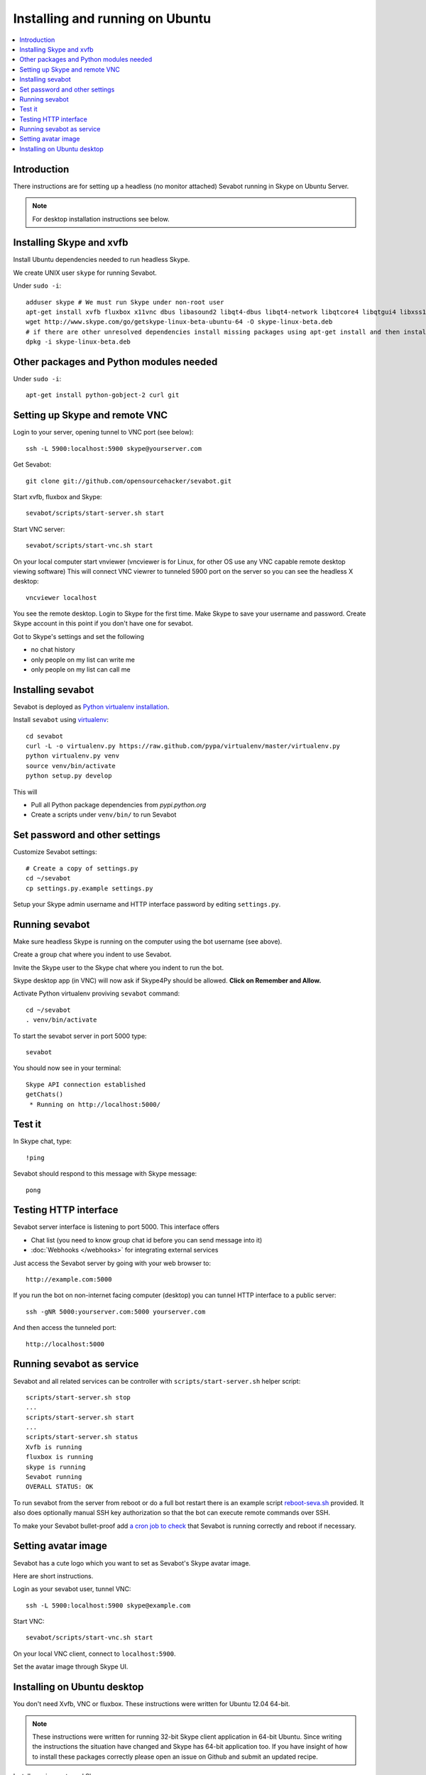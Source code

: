 ============================================================
Installing and running on Ubuntu
============================================================

.. contents:: :local:

Introduction
===============

There instructions are for setting up a headless (no monitor attached) Sevabot running in Skype
on Ubuntu Server.

.. note ::

    For desktop installation instructions see below.

Installing Skype and xvfb
=============================

Install Ubuntu dependencies needed to run headless Skype.

We create UNIX user ``skype`` for running Sevabot.

Under ``sudo -i``::

    adduser skype # We must run Skype under non-root user
    apt-get install xvfb fluxbox x11vnc dbus libasound2 libqt4-dbus libqt4-network libqtcore4 libqtgui4 libxss1 libpython2.7 libqt4-xml libaudio2 libmng1 fontconfig liblcms1 lib32stdc++6 lib32asound2 ia32-libs libc6-i386 lib32gcc1
    wget http://www.skype.com/go/getskype-linux-beta-ubuntu-64 -O skype-linux-beta.deb
    # if there are other unresolved dependencies install missing packages using apt-get install and then install the skype deb package again
    dpkg -i skype-linux-beta.deb

Other packages and Python modules needed
=============================================

Under ``sudo -i``::

    apt-get install python-gobject-2 curl git

Setting up Skype and remote VNC
================================

Login to your server, opening tunnel to VNC port (see below)::

    ssh -L 5900:localhost:5900 skype@yourserver.com

Get Sevabot::

    git clone git://github.com/opensourcehacker/sevabot.git

Start xvfb, fluxbox and Skype::

    sevabot/scripts/start-server.sh start

Start VNC server::

    sevabot/scripts/start-vnc.sh start

On your local computer start vnviewer (vncviewer is for Linux, for other OS
use any VNC capable remote desktop viewing software)
This will connect VNC viewrer to tunneled 5900 port on
the server so you can see the headless X desktop::

    vncviewer localhost

You see the remote desktop. Login to Skype for the first time.
Make Skype to save your username and password. Create Skype
account in this point if you don't have one for sevabot.

.. image:: /images/vnc.png
    :width: 500px

Got to Skype's settings and set the following

- no chat history
- only people on my list can write me
- only people on my list can call me

Installing sevabot
===================

Sevabot is deployed as `Python virtualenv installation <http://opensourcehacker.com/2012/09/16/recommended-way-for-sudo-free-installation-of-python-software-with-virtualenv/>`_.

Install ``sevabot`` using `virtualenv <http://pypi.python.org/pypi/virtualenv/>`_::

    cd sevabot
    curl -L -o virtualenv.py https://raw.github.com/pypa/virtualenv/master/virtualenv.py
    python virtualenv.py venv
    source venv/bin/activate
    python setup.py develop

This will

- Pull all Python package dependencies from *pypi.python.org*

- Create a scripts under ``venv/bin/`` to run Sevabot

Set password and other settings
======================================

Customize Sevabot settings::

    # Create a copy of settings.py
    cd ~/sevabot
    cp settings.py.example settings.py

Setup your Skype admin username and HTTP interface password by editing ``settings.py``.

Running sevabot
=================

Make sure headless Skype is running on the computer using the bot username (see above).

Create a group chat where you indent to use Sevabot.

Invite the Skype user to the Skype chat where you indent to run the bot.

Skype desktop app (in VNC) will now ask if Skype4Py should be allowed. **Click on Remember and Allow.**

Activate Python virtualenv proviving ``sevabot`` command::

    cd ~/sevabot
    . venv/bin/activate

To start the sevabot server in port 5000 type::

  sevabot

You should now see in your terminal::

    Skype API connection established
    getChats()
     * Running on http://localhost:5000/

Test it
========

In Skype chat, type::

    !ping

Sevabot should respond to this message with Skype message::

    pong

Testing HTTP interface
========================

Sevabot server interface is listening to port 5000.
This interface offers

* Chat list (you need to know group chat id before you can send message into it)

* :doc:`Webhooks </webhooks>` for integrating external services

Just access the Sevabot server by going with your web browser to::

    http://example.com:5000

.. image:: /images/admin.png
    :width: 500px

If you run the bot on non-internet facing computer (desktop)
you can tunnel HTTP interface to a public server::

    ssh -gNR 5000:yourserver.com:5000 yourserver.com

And then access the tunneled port::

    http://localhost:5000

Running sevabot as service
====================================

Sevabot and all related services can be controller with ``scripts/start-server.sh``
helper script::

    scripts/start-server.sh stop
    ...
    scripts/start-server.sh start
    ...
    scripts/start-server.sh status
    Xvfb is running
    fluxbox is running
    skype is running
    Sevabot running
    OVERALL STATUS: OK


To run sevabot from the server from reboot or do a full bot
restart there is an example script `reboot-seva.sh <https://github.com/opensourcehacker/sevabot/blob/master/scripts/reboot-seva.sh>`_ provided.
It also does optionally manual SSH key authorization so that
the bot can execute remote commands over SSH.

To make your Sevabot bullet-proof add `a cron job to check <https://github.com/opensourcehacker/sevabot/blob/master/scripts/check-service.sh>`_
that Sevabot is running correctly and reboot if necessary.

Setting avatar image
=======================

Sevabot has a cute logo which you want to set as Sevabot's Skype avatar image.

Here are short instructions.

Login as your sevabot user, tunnel VNC::

    ssh -L 5900:localhost:5900 skype@example.com

Start VNC::

    sevabot/scripts/start-vnc.sh start

On your local VNC client, connect to ``localhost:5900``.

Set the avatar image through Skype UI.

.. image:: /images/avatar.png
    :width: 500px

Installing on Ubuntu desktop
===============================

You don't need Xvfb, VNC or fluxbox.
These instructions were written for Ubuntu 12.04 64-bit.

.. note ::

    These instructions were written for running 32-bit Skype client application in 64-bit Ubuntu.
    Since writing the instructions the situation have changed and Skype has 64-bit application too.
    If you have insight of how to install these packages correctly please open an issue on Github
    and submit an updated recipe.

Install requirements and Skype::

    sudo -i

    apt-get install xvfb fluxbox x11vnc dbus libasound2 libqt4-dbus libqt4-network libqtcore4 libqtgui4 libxss1 libpython2.7 libqt4-xml libaudio2 libmng1 fontconfig liblcms1 lib32stdc++6 lib32asound2 ia32-libs libc6-i386 lib32gcc1

    apt-get install python-gobject-2 curl git

    wget http://www.skype.com/go/getskype-linux-beta-ubuntu-64 -O skype-linux-beta.deb
    # if there are other unresolved dependencies install missing packages using apt-get install and then install the skype deb package again
    dpkg -i skype-linux-beta.deb

    exit

Start Skype normally, register a new user or you can also use your own Skype account for testing..

Install Sevabot::

    git clone git://github.com/opensourcehacker/sevabot.git
    cd sevabot
    curl -L -o virtualenv.py https://raw.github.com/pypa/virtualenv/master/virtualenv.py
    python virtualenv.py venv
    . venv/bin/activate
    python setup.py develop

Customize Sevabot settings::

    cp settings.py.example settings.py

Use your text editor to open ``settings.py`` and set your own password there.

Start sevabot::

    . venv/bin/activate
    sevabot

You should now see in your terminal::

    Skype API connection established
    getChats()
     * Running on http://localhost:5000/

Now enter with your browser to: `http://localhost:5000/ <http://localhost:5000/>`_.


